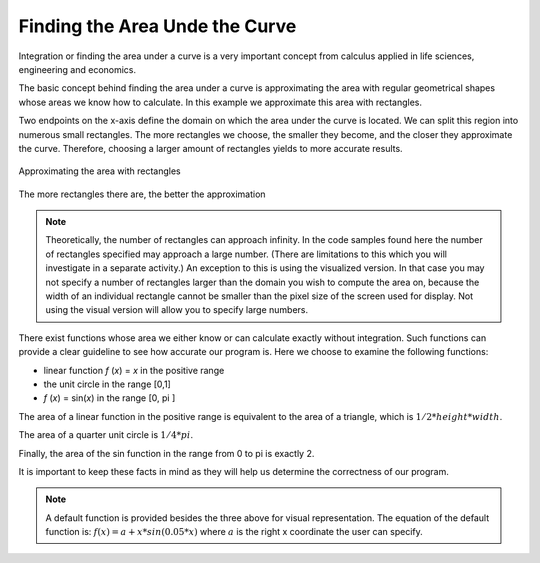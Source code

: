 *******************************
Finding the Area Unde the Curve
*******************************

Integration or finding the area under a curve is a very important concept from calculus applied in life sciences, engineering and economics.

The basic concept behind finding the area under a curve is approximating the area with regular geometrical shapes whose areas we know how to calculate. In this example we approximate this area with rectangles.  

Two endpoints on the x-axis define the domain on which the area under the curve is located. We can split this region into numerous small rectangles. The more rectangles we choose, the smaller they become, and the closer they approximate the curve. Therefore, choosing a larger amount of rectangles yields to more accurate results.

.. figure:: areasample.png
	:width: 350px
	:align: center
	:height: 300px
	:alt: alternate text
	:figclass: align-center

	Approximating the area with rectangles

.. figure:: areasample2.png
	:width: 350px
	:align: center
	:height: 300px
	:alt: alternate text
	:figclass: align-center

	The more rectangles there are, the better the approximation


.. note:: Theoretically, the number of rectangles can approach infinity. In the code samples found here the number of rectangles specified may approach a large number. (There are limitations to this which you will investigate in a separate activity.) An exception to this is using the visualized version. In that case you may not specify a number of rectangles larger than the domain you wish to compute the area on, because the width of an individual rectangle cannot be smaller than the pixel size of the screen used for display. Not using the visual version will allow you to specify large numbers.

There exist functions whose area we either know or can calculate exactly without integration. Such functions can provide a clear guideline to see how accurate our program is. Here we choose to examine the following functions:

* linear function *f* (*x*) = *x* in the positive range
* the unit circle in the range [0,1]
* *f* (*x*) = sin(*x*) in the range [0, pi ] 

The area of a linear function in the positive range is equivalent to the area of a triangle, which is :math:`1/2 * height * width`. 

The area of a quarter unit circle is :math:`1/4 * pi`. 

Finally, the area of the sin function in the range from 0 to pi is exactly 2. 

It is important to keep these facts in mind as they will help us determine the correctness of our program. 

.. note:: A default function is provided besides the three above for visual representation. The equation of the default function is: :math:`f(x) = a + x * sin(0.05 * x)` where :math:`a` is the right x coordinate the user can specify.